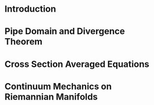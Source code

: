 * Notes								   :noexport:
* Introduction
* Pipe Domain and Divergence Theorem
* Cross Section Averaged Equations
* Continuum Mechanics on Riemannian Manifolds
